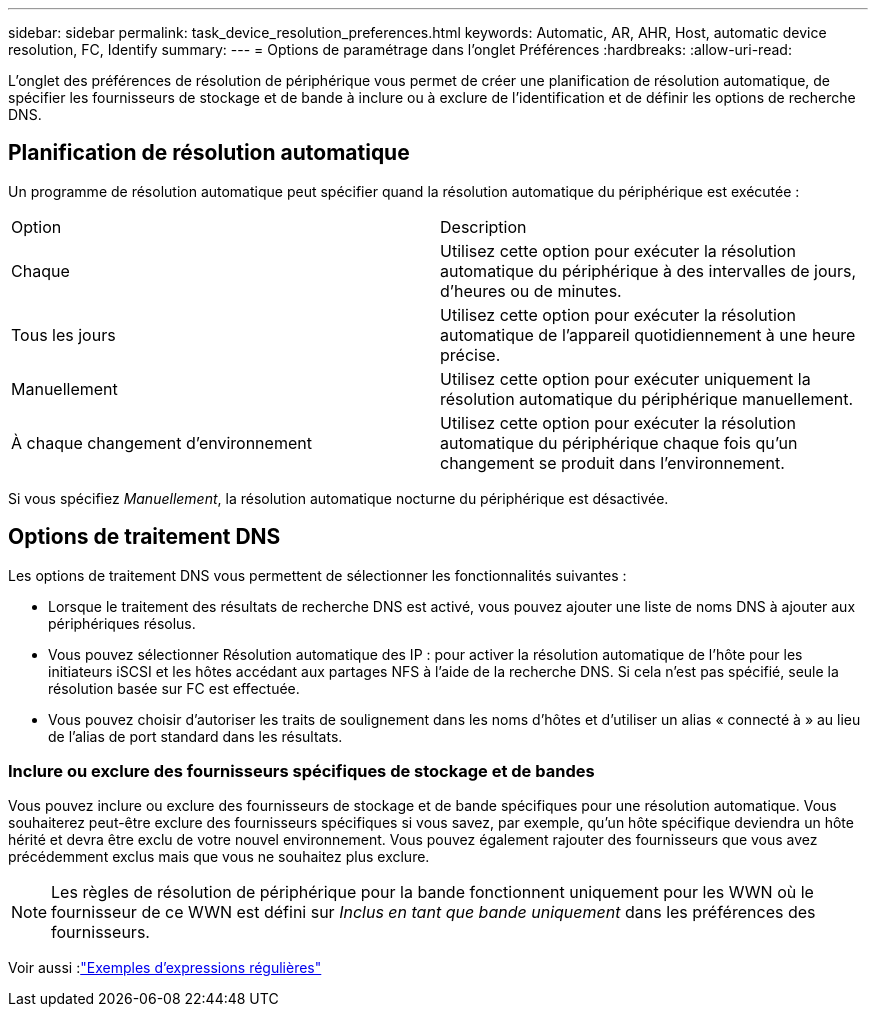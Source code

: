 ---
sidebar: sidebar 
permalink: task_device_resolution_preferences.html 
keywords: Automatic, AR, AHR, Host, automatic device resolution, FC, Identify 
summary:  
---
= Options de paramétrage dans l'onglet Préférences
:hardbreaks:
:allow-uri-read: 


[role="lead"]
L'onglet des préférences de résolution de périphérique vous permet de créer une planification de résolution automatique, de spécifier les fournisseurs de stockage et de bande à inclure ou à exclure de l'identification et de définir les options de recherche DNS.



== Planification de résolution automatique

Un programme de résolution automatique peut spécifier quand la résolution automatique du périphérique est exécutée :

|===


| Option | Description 


| Chaque | Utilisez cette option pour exécuter la résolution automatique du périphérique à des intervalles de jours, d'heures ou de minutes. 


| Tous les jours | Utilisez cette option pour exécuter la résolution automatique de l'appareil quotidiennement à une heure précise. 


| Manuellement | Utilisez cette option pour exécuter uniquement la résolution automatique du périphérique manuellement. 


| À chaque changement d'environnement | Utilisez cette option pour exécuter la résolution automatique du périphérique chaque fois qu'un changement se produit dans l'environnement. 
|===
Si vous spécifiez _Manuellement_, la résolution automatique nocturne du périphérique est désactivée.



== Options de traitement DNS

Les options de traitement DNS vous permettent de sélectionner les fonctionnalités suivantes :

* Lorsque le traitement des résultats de recherche DNS est activé, vous pouvez ajouter une liste de noms DNS à ajouter aux périphériques résolus.
* Vous pouvez sélectionner Résolution automatique des IP : pour activer la résolution automatique de l'hôte pour les initiateurs iSCSI et les hôtes accédant aux partages NFS à l'aide de la recherche DNS.  Si cela n'est pas spécifié, seule la résolution basée sur FC est effectuée.
* Vous pouvez choisir d'autoriser les traits de soulignement dans les noms d'hôtes et d'utiliser un alias « connecté à » au lieu de l'alias de port standard dans les résultats.




=== Inclure ou exclure des fournisseurs spécifiques de stockage et de bandes

Vous pouvez inclure ou exclure des fournisseurs de stockage et de bande spécifiques pour une résolution automatique.  Vous souhaiterez peut-être exclure des fournisseurs spécifiques si vous savez, par exemple, qu'un hôte spécifique deviendra un hôte hérité et devra être exclu de votre nouvel environnement.  Vous pouvez également rajouter des fournisseurs que vous avez précédemment exclus mais que vous ne souhaitez plus exclure.


NOTE: Les règles de résolution de périphérique pour la bande fonctionnent uniquement pour les WWN où le fournisseur de ce WWN est défini sur _Inclus en tant que bande uniquement_ dans les préférences des fournisseurs.

Voir aussi :link:concept_device_resolution_regex_examples.html["Exemples d'expressions régulières"]
